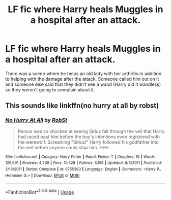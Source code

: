 #+TITLE: LF fic where Harry heals Muggles in a hospital after an attack.

* LF fic where Harry heals Muggles in a hospital after an attack.
:PROPERTIES:
:Author: YOB1997
:Score: 3
:DateUnix: 1582505567.0
:DateShort: 2020-Feb-24
:FlairText: What's That Fic?
:END:
There was a scene where he helps an old lady with her arthritis in addition to helping with the damage after the attack. Someone called him out on it and someone else said that they didn't see a wand (Harry did it wandless) so they weren't going to complain about it.


** This sounds like linkffn(no hurry at all by robst)
:PROPERTIES:
:Author: SymphonySamurai
:Score: 1
:DateUnix: 1582507576.0
:DateShort: 2020-Feb-24
:END:

*** [[https://www.fanfiction.net/s/6755363/1/][*/No Hurry At All/*]] by [[https://www.fanfiction.net/u/1451358/RobSt][/RobSt/]]

#+begin_quote
  Remus was so shocked at seeing Sirius fall through the veil that Harry had raced past him before the boy's intentions even registered with the werewolf. Screaming "Sirius!" Harry followed his godfather into the veil before anyone could stop him. H/Hr
#+end_quote

^{/Site/:} ^{fanfiction.net} ^{*|*} ^{/Category/:} ^{Harry} ^{Potter} ^{*|*} ^{/Rated/:} ^{Fiction} ^{T} ^{*|*} ^{/Chapters/:} ^{19} ^{*|*} ^{/Words/:} ^{126,691} ^{*|*} ^{/Reviews/:} ^{4,269} ^{*|*} ^{/Favs/:} ^{10,528} ^{*|*} ^{/Follows/:} ^{5,156} ^{*|*} ^{/Updated/:} ^{8/3/2011} ^{*|*} ^{/Published/:} ^{2/18/2011} ^{*|*} ^{/Status/:} ^{Complete} ^{*|*} ^{/id/:} ^{6755363} ^{*|*} ^{/Language/:} ^{English} ^{*|*} ^{/Characters/:} ^{<Harry} ^{P.,} ^{Hermione} ^{G.>} ^{*|*} ^{/Download/:} ^{[[http://www.ff2ebook.com/old/ffn-bot/index.php?id=6755363&source=ff&filetype=epub][EPUB]]} ^{or} ^{[[http://www.ff2ebook.com/old/ffn-bot/index.php?id=6755363&source=ff&filetype=mobi][MOBI]]}

--------------

*FanfictionBot*^{2.0.0-beta} | [[https://github.com/tusing/reddit-ffn-bot/wiki/Usage][Usage]]
:PROPERTIES:
:Author: FanfictionBot
:Score: 1
:DateUnix: 1582507601.0
:DateShort: 2020-Feb-24
:END:
